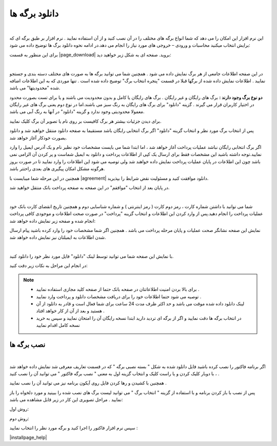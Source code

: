 .. meta::
   :description: نحوه دانلود برگه های موجود در سایت

.. _download-pages:

دانلود برگه ها
==================

.. raw:: html

    <div id="11524753506"><script type="text/JavaScript" src="https://www.aparat.com/embed/0P2ei?data[rnddiv]=11524753506&data[responsive]=yes"></script></div>

|


این نرم افزار این امکان را می دهد که شما انواع برگه های مختلف را در آن نصب کنید و از آن استفاده نمایید . نرم افزار بر طبق برگه ای که برایش انتخاب میکنید محاسبات و ورودی – خروجی های مورد نیاز را انجام می دهد.در ادامه نحوه دانلود برگ ها  توضیح داده می شود:


برای این منظور به قسمت |page_download| بروید. صفحه ای به شکل زیر خواهید دید:

.. image:: images/page_download.png
    :alt: صفحه دانلود برگه ها
    :align: center

|

در این صفحه اطلاعات جامعی از هر برگ نمایش داده می شود . همچنین شما می توانید برگه ها به صورت های مختلف دسته بندی و جستجو نمایید . اطلاعات نمایش داده شده از برگها قبلا در قسمت "پنجره انتخاب برگ" توضیح داده شده است . تنها موردی که به این اطلاعات اضافه شده "محدودیتها" می باشد.


**دو نوع برگ وجود دارند :** برگ های رایگان و غیر رایگان . برگ های رایگان یا کامل و بدون محدودیت می باشند و یا برای تست بصورت محدود در اختیار کاربران قرار می گیرند . گزینه "دانلود" برای برگ های رایگان به رنگ سبز می باشند.اما در نوع دوم یعنی برگ های غیر رایگان معمولا محدودیتی وجود ندارد و گزینه "دانلود" در آنها به رنگ آبی می باشد.

برای دیدن جزئیات بیشتر هر برگ کافیست بر روی نام یا تصویر آن برگ کلیک نمایید.

پس از انتخاب برگ مورد نظر و انتخاب گزینه "دانلود" اگر برگ انتخابی رایگان باشد مستقیما به صفحه دانلود منتقل خواهید شد و دانلود بصورت خودکار آغاز خواهد شد.


اگر برگ انتخابی رایگان نباشد عملیات پرداخت آغاز خواهد شد ، اما ابتدا شما می بایست مشخصات خود نظیر نام و یک آدرس ایمیل را وارد نمایید.توجه داشته باشید این مشخصات فقط برای ارسال یک کپی از اطلاعات پرداخت و دانلود به ایمیل شماست و پر کردن آن الزامی نمی باشد چون این اطلاعات در پایان عملیات پرداخت نمایش داده خواهند شد ولی توصیه می شود این اطلاعات را وارد نمایید تا در صورت بروز هرگونه مشکل امکان پیگیری های بعدی راحتتر باشد.

همچنین در این مرحله شما میبایست با |agreement| دانلود موافقت کنید و مسئولیت نقض شرایط را بپذیرید.

در پایان بعد از انتخاب "موافقم" در این صفحه به صفحه پرداخت بانک منتقل خواهید شد.

.. image:: images/page_bankpay.png
    :alt: درگاه پرداخت بانک
    :align: center

|

شما می توانید با داشتن شماره کارت ، رمز دوم کارت ( رمز اینترنتی ) و شماره شناسایی دوم و همچنین تاریخ انقضای کارت بانک خود عملیات پرداخت را انجام دهید.پس از وارد کردن این اطلاعات و انتخاب گزینه "پرداخت" در صورت صحت اطلاعات و موجودی کافی پرداخت انجام شده و صفحه زیر نمایش داده خواهد شد:

نمایش این صفحه نشانگر صحت عملیات و پایان مرحله پرداخت می باشد . همچنین اگر شما مشخصات خود را وارد کرده باشید پیام ارسال شدن اطلاعات به ایمیلتان نیز نمایش داده خواهد شد.
 
.. image:: images/page_endpay.png
    :alt: پایان خرید
    :align: center

|

با نمایش این صفحه شما می توانید توسط لینک "دانلود" فایل مورد نظر خود را دانلود کنید.

در انجام این مراحل به نکات زیر دقت کنید:

.. note::
    * برای بالا بردن امنیت اطلاعاتتان در صفحه بانک حتما از صفحه کلید مجازی استفاده نمایید .
    * توصیه می شود حتما اطلاعات خود را برای دریافت مشخصات دانلود و پرداخت وارد نمایید .
    * لینک دانلود داده شده موقت می باشد و حد اکثر ظرف مدت 24 ساعت برای شما فعال است و قادر به دانلود از آن هستید و بعد از آن از کار خواهد افتاد .
    * در انتخاب برگه ها دقت نمایید و اگر از برگه ای تردید دارید ابتدا نسخه رایگان آن را امتحان نمایید و سپس به خرید نسخه کامل اقدام نمایید

.. _installpages:

نصب برگه ها
``````````````
.. raw:: html

    <div id="38306102303"><script type="text/JavaScript" src="https://www.aparat.com/embed/wPcpg?data[rnddiv]=38306102303&data[responsive]=yes"></script></div>

|

اگر برنامه فاکتور را نصب کرده باشید فایل دانلود شده به شکل " بسته نصبی برگه " که در قسمت تعاریف معرفی شد نمایش داده خواهد شد ، با دوبار کلیک کردن و یا راست کلیک و انتخاب گزینه اول به معنی " نصب برگه فاکتور " می توانید آن را نصب کنید .

همچنین با کشیدن و رها کردن فایل روی آیکون برنامه نیز می توانید آن را نصب نمایید .

پس از نصب با باز کردن برنامه و با استفاده از گزینه " انتخاب برگ " می توانید لیست برگ های نصب شده را ببینید و مورد دلخواه را باز نمایید . مراحل تصویری این کار در زیر قابل مشاهده می باشد:


روش اول:

.. image:: images/page_Install1.gif
    :alt: روش اول نصب برگه ها
    :align: center


روش دوم:

.. image:: images/page_Install2.gif
    :alt: روش دوم نصب برگه ها
    :align: center


سپس نرم افزار فاکتور را اجرا کنید و برگه مورد نظر را انتخاب نمایید :

.. image:: images/select_page.png
    :alt: روش انتخاب برگه
    :align: center



|installpage_help|


.. _دانلود سایت نرم افزاری محسن: https://mohsensoft.com/download

.. _توافقنامه: https://mohsensoft.com/agreement.php


.. |page_download| raw:: html

    <a href="https://mohsensoft.com/download/" target="_blank">دانلود سایت نرم افزاری محسن</a>

.. |agreement| raw:: html

    <a href="https://mohsensoft.com/agreement.php" target="_blank">توافقنامه</a>

.. |installpage_help| raw:: html

    <a href="http://www.mohsensoft.com/product/faktor/index.php?page=4#navi" target="_blank">شروع به کار</a>
